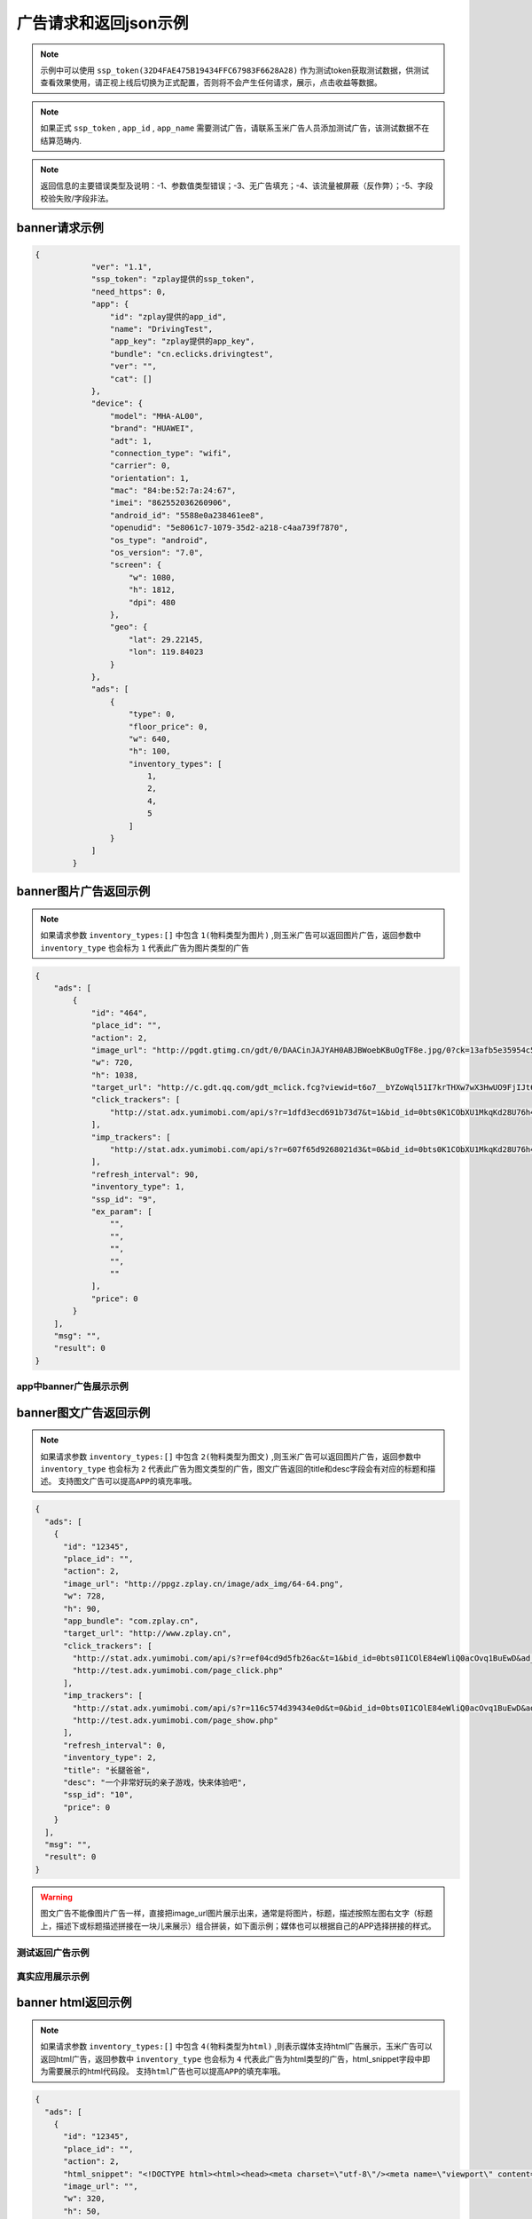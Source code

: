 广告请求和返回json示例
======================

.. note:: 示例中可以使用 ``ssp_token(32D4FAE475B19434FFC67983F6628A28)`` 作为测试token获取测试数据，供测试查看效果使用，请正视上线后切换为正式配置，否则将不会产生任何请求，展示，点击收益等数据。

.. note:: 如果正式 ``ssp_token`` , ``app_id`` , ``app_name`` 需要测试广告，请联系玉米广告人员添加测试广告，该测试数据不在结算范畴内.

.. note:: 返回信息的主要错误类型及说明：-1、参数值类型错误；-3、无广告填充；-4、该流量被屏蔽（反作弊）；-5、字段校验失败/字段非法。

banner请求示例
---------------

.. sourcecode:: js

        {
		    "ver": "1.1",
		    "ssp_token": "zplay提供的ssp_token",
		    "need_https": 0,
		    "app": {
		        "id": "zplay提供的app_id",
		        "name": "DrivingTest",
		        "app_key": "zplay提供的app_key",
		        "bundle": "cn.eclicks.drivingtest",
		        "ver": "",
		        "cat": []
		    },
		    "device": {
		        "model": "MHA-AL00",
		        "brand": "HUAWEI",
		        "adt": 1,
		        "connection_type": "wifi",
		        "carrier": 0,
		        "orientation": 1,
		        "mac": "84:be:52:7a:24:67",
		        "imei": "862552036260906",
		        "android_id": "5588e0a238461ee8",
		        "openudid": "5e8061c7-1079-35d2-a218-c4aa739f7870",
		        "os_type": "android",
		        "os_version": "7.0",
		        "screen": {
		            "w": 1080,
		            "h": 1812,
		            "dpi": 480
		        },
		        "geo": {
		            "lat": 29.22145,
		            "lon": 119.84023
		        }
		    },
		    "ads": [
		        {
		            "type": 0,
		            "floor_price": 0,
		            "w": 640,
		            "h": 100,
		            "inventory_types": [
		                1,
		                2,
		                4,
		                5
		            ]
		        }
		    ]
		}

banner图片广告返回示例
-----------------------

.. note:: 如果请求参数 ``inventory_types:[]`` 中包含 ``1(物料类型为图片)`` ,则玉米广告可以返回图片广告，返回参数中 ``inventory_type`` 也会标为 ``1`` 代表此广告为图片类型的广告

.. sourcecode:: js

		{
		    "ads": [
		        {
		            "id": "464",
		            "place_id": "",
		            "action": 2,
		            "image_url": "http://pgdt.gtimg.cn/gdt/0/DAACinJAJYAH0ABJBWoebKBuOgTF8e.jpg/0?ck=13afb5e35954c59df6d0027ac679eb91",
		            "w": 720,
		            "h": 1038,
		            "target_url": "http://c.gdt.qq.com/gdt_mclick.fcg?viewid=t6o7__bYZoWql51I7krTHXw7wX3HwUO9FjIJt6rPb8mySO4Cu!!XqJrUNtcEUqqnhweRJ4LLS2m49e8HowA62q!9A3lx4Doz_9tzhiFUUlCMXWdN2EKozjMRBb1KLFPtzKPDguyL1XXhtJIXEQlUJVWUlBGubb1_!csNQ1sjv6cL2Bv2x6hgcGzZKiqUH1N1juj87SFLvPyB2QAPdV57Lg&jtype=0&i=1&os=2",
		            "click_trackers": [
		                "http://stat.adx.yumimobi.com/api/s?r=1dfd3ecd691b73d7&t=1&bid_id=0bts0K1CObXU1MkqKd28U76h45LrcY&ad_id=464&type=2&dsp_id=20&plmn=46000&ssp_id=449&app_id=1007877&app_bundle_id=cn.eclicks.drivingtest&price_enc=Xm7JWFA9pOhXsloDA1CMNw&cur=CNY&u=http%3A%2F%2Fc.gdt.qq.com%2Fgdt_mclick.fcg%3Fviewid%3Dt6o7__bYZoWql51I7krTHXw7wX3HwUO9FjIJt6rPb8mySO4Cu%21%21XqJrUNtcEUqqnhweRJ4LLS2m49e8HowA62q%219A3lx4Doz_9tzhiFUUlCMXWdN2EKozjMRBb1KLFPtzKPDguyL1XXhtJIXEQlUJVWUlBGubb1_%21csNQ1sjv6cL2Bv2x6hgcGzZKiqUH1N1juj87SFLvPyB2QAPdV57Lg%26jtype%3D0%26i%3D1%26os%3D2%3Fviewid%3Dt6o7__bYZoWql51I7krTHXw7wX3HwUO9FjIJt6rPb8mySO4Cu%21%21XqJrUNtcEUqqnhweRJ4LLS2m49e8HowA62q%219A3lx4Doz_9tzhiFUUlCMXWdN2EKozjMRBb1KLFPtzKPDguyL1XXhtJIXEQlUJVWUlBGubb1_%21csNQ1sjv6cL2Bv2x6hgcGzZKiqUH1N1juj87SFLvPyB2QAPdV57Lg%26acttype%3D1%26s%3D%257B%2522down_x%2522%253A0%252C%2522down_y%2522%253A0%257D&adid_sha1=&aid_sha1=67d3bc8ba4a697f34c7165779438873896665f3e&pid=zap937e286143f6d462185316171ff574a7b10077f6"
		            ],
		            "imp_trackers": [
		                "http://stat.adx.yumimobi.com/api/s?r=607f65d9268021d3&t=0&bid_id=0bts0K1CObXU1MkqKd28U76h45LrcY&ad_id=464&type=2&dsp_id=20&plmn=46000&ssp_id=449&app_id=1007877&app_bundle_id=cn.eclicks.drivingtest&price_enc=Xm7JWFA9pOhXsloDA1CMNw&cur=CNY&u=http%3A%2F%2Fv.gdt.qq.com%2Fgdt_stats.fcg%3Fcount%3D1%26viewid0%3Dt6o7__bYZoWql51I7krTHXw7wX3HwUO9FjIJt6rPb8mySO4Cu%21%21XqJrUNtcEUqqnhweRJ4LLS2m49e8HowA62q%219A3lx4Doz_9tzhiFUUlCMXWdN2EKozjMRBb1KLFPtzKPDguyL1XXhtJIXEQlUJVWUlBGubb1_%21csNQ1sjv6cL2Bv2x6hgcGzZKiqUH1N1juj87SFLvPyB2QAPdV57Lg&adid_sha1=&aid_sha1=67d3bc8ba4a697f34c7165779438873896665f3e&pid=zap937e286143f6d462185316171ff574a7b10077f6"
		            ],
		            "refresh_interval": 90,
		            "inventory_type": 1,
		            "ssp_id": "9",
		            "ex_param": [
		                "",
		                "",
		                "",
		                "",
		                ""
		            ],
		            "price": 0
		        }
		    ],
		    "msg": "",
		    "result": 0
		}

app中banner广告展示示例
~~~~~~~~~~~~~~~~~~~~~~~~

.. image:: /img/banner_img1.jpg

banner图文广告返回示例
-----------------------

.. note:: 如果请求参数 ``inventory_types:[]`` 中包含 ``2(物料类型为图文)`` ,则玉米广告可以返回图片广告，返回参数中 ``inventory_type`` 也会标为 ``2`` 代表此广告为图文类型的广告，图文广告返回的title和desc字段会有对应的标题和描述。 ``支持图文广告可以提高APP的填充率哦。``

.. sourcecode:: js

		{
		  "ads": [
		    {
		      "id": "12345",
		      "place_id": "",
		      "action": 2,
		      "image_url": "http://ppgz.zplay.cn/image/adx_img/64-64.png",
		      "w": 728,
		      "h": 90,
		      "app_bundle": "com.zplay.cn",
		      "target_url": "http://www.zplay.cn",
		      "click_trackers": [
		        "http://stat.adx.yumimobi.com/api/s?r=ef04cd9d5fb26ac&t=1&bid_id=0bts0I1COlE84eWliQ0acOvq1BuEwD&ad_id=12345&type=0&dsp_id=129&plmn=46002&ssp_id=1&app_id=1006896&app_bundle_id=com.zplay.android.sdk.zplayad.demo1302&price_enc=vP_JWAZgp3pIO4IGGREl0g&cur=CNY&u=http%3A%2F%2Ftest.adx.yumimobi.com%2Fmock.php%3Ftype%3Dclick%26id%3D123&adid_sha1=&aid_sha1=dd1f217060dc909168c1c8642525bb24765c2e09&test=1&pid=zapdd13a671432d4a653e372fa03b3c68971f788a12",
		        "http://test.adx.yumimobi.com/page_click.php"
		      ],
		      "imp_trackers": [
		        "http://stat.adx.yumimobi.com/api/s?r=116c574d39434e0d&t=0&bid_id=0bts0I1COlE84eWliQ0acOvq1BuEwD&ad_id=12345&type=0&dsp_id=129&plmn=46002&ssp_id=1&app_id=1006896&app_bundle_id=com.zplay.android.sdk.zplayad.demo1302&price_enc=vP_JWAZgp3pIO4IGGREl0g&cur=CNY&u=http%3A%2F%2Ftest.adx.yumimobi.com%2Fmock.php%3Ftype%3Dimp%26id%3D123&adid_sha1=&aid_sha1=dd1f217060dc909168c1c8642525bb24765c2e09&test=1&pid=zapdd13a671432d4a653e372fa03b3c68971f788a12",
		        "http://test.adx.yumimobi.com/page_show.php"
		      ],
		      "refresh_interval": 0,
		      "inventory_type": 2,
		      "title": "长腿爸爸",
		      "desc": "一个非常好玩的亲子游戏，快来体验吧",
		      "ssp_id": "10",
		      "price": 0
		    }
		  ],
		  "msg": "",
		  "result": 0
		}

.. warning:: 图文广告不能像图片广告一样，直接把image_url图片展示出来，通常是将图片，标题，描述按照左图右文字（标题上，描述下或标题描述拼接在一块儿来展示）组合拼装，如下面示例；媒体也可以根据自己的APP选择拼接的样式。

测试返回广告示例
~~~~~~~~~~~~~~~~

.. image:: /img/banner-pic-text1.jpg

真实应用展示示例
~~~~~~~~~~~~~~~~~

.. image:: /img/banner-pic-test2.jpg
.. image:: /img/banner-pic-text3.jpg


banner html返回示例
-------------------

.. note:: 如果请求参数 ``inventory_types:[]`` 中包含 ``4(物料类型为html)`` ,则表示媒体支持html广告展示，玉米广告可以返回html广告，返回参数中 ``inventory_type`` 也会标为 ``4`` 代表此广告为html类型的广告，html_snippet字段中即为需要展示的html代码段。 ``支持html广告也可以提高APP的填充率哦。``

.. sourcecode:: js

		{
		  "ads": [
		    {
		      "id": "12345",
		      "place_id": "",
		      "action": 2,
		      "html_snippet": "<!DOCTYPE html><html><head><meta charset=\"utf-8\"/><meta name=\"viewport\" content=\"width=device-width, initial-scale=1.0, minimum-scale=1.0, maximum-scale=1.0, user-scalable=no,telephone=no\"/><meta name=\"format-detection\" content=\"telephone=no\"/><title></title><style>html,body{width:100%;height:100%;}*{padding:0;margin:0}img{display:block;position:absolute;top:0;left:0;width:100% !important;height:100% !important;}img[width=\"1\"]{width:1px;height:1px;display:none}img[width=\"1px\"]{width:1px;height:1px;display:none}img[width=\"0\"]{width:1px;height:1px;display:none}img[width=\"0px\"]{width:1px;height:1px;display:none}</style></head><body><div id=\"container\"><div class=\"veiw_con\"><a href=\"https://lnk0.com/NZ5E50?clickFlag=zplay\"><img id=\"img2\" class=\"com-img\" src=\"http://cdn.f2time.com/image/20161205/1e134d003ce34f9693a768abc2994928_tmp.jpg\"/></a></div></div></body></html>",
		      "image_url": "",
		      "w": 320,
		      "h": 50,
		      "app_bundle": "com.zplay.cn",
		      "target_url": "http://www.zplay.cn",
		      "click_trackers": [
		        "http://stat.adx.yumimobi.com/api/s?r=42aff45315acb70d&t=1&bid_id=0bug6s1COrdw4rZwoY1AtZst4npvg3&ad_id=12345&type=0&dsp_id=129&plmn=46001&ssp_id=1&app_id=1007716&app_bundle_id=com.zplay.classicpopstar&price_enc=YlPKWATzcV8O4PyFuQc7Kw&cur=CNY&u=http%3A%2F%2Ftest.adx.yumimobi.com%2Fmock.php%3Ftype%3Dclick%26id%3D123&adid_sha1=e9ace9d5e87035219a227db42b915909a91c989a&test=1&pid=zap64366690d9b306604610228a465db1aa97e42e89",
		        "http://test.adx.yumimobi.com/page_click.php"
		      ],
		      "imp_trackers": [
		        "http://stat.adx.yumimobi.com/api/s?r=699706254edd7d40&t=0&bid_id=0bug6s1COrdw4rZwoY1AtZst4npvg3&ad_id=12345&type=0&dsp_id=129&plmn=46001&ssp_id=1&app_id=1007716&app_bundle_id=com.zplay.classicpopstar&price_enc=YlPKWATzcV8O4PyFuQc7Kw&cur=CNY&u=http%3A%2F%2Ftest.adx.yumimobi.com%2Fmock.php%3Ftype%3Dimp%26id%3D123&adid_sha1=e9ace9d5e87035219a227db42b915909a91c989a&test=1&pid=zap64366690d9b306604610228a465db1aa97e42e89",
		        "http://test.adx.yumimobi.com/page_show.php"
		      ],
		      "refresh_interval": 0,
		      "inventory_type": 4,
		      "ssp_id": "10",
		      "price": 0
		    }
		  ],
		  "msg": "",
		  "result": 0
		}

.. warning:: 媒体看到返回的 ``invenroy为4`` 直接将 ``html_snippet`` 中的代码段内容在APP中渲染出来即可。html广告中 ``image_url`` 字段是空的，可以忽略。

app中banner html返回示例
~~~~~~~~~~~~~~~~~~~~~~~~

.. image:: /img/banner_html_ad.PNG

插屏请求示例
-------------

.. note:: 同banner广告一样，插屏广告在请求的时候也需要通过 ``inventory_types`` 标明支持的物料类型

.. sourcecode:: js

		{
		    "ver": "1.1",
		    "ssp_token": "zplay提供的ssp_token",
		    "need_https": 0,
		    "app": {
		        "id": "zplay提供的app_id",
		        "name": "DrivingTest",
		        "app_key": "zplay提供的app_key",
		        "bundle": "cn.eclicks.drivingtest",
		        "ver": "",
		        "cat": []
		    },
		    "device": {
		        "model": "vivoX7",
		        "brand": "vivo",
		        "adt": 1,
		        "connection_type": "wifi",
		        "carrier": 0,
		        "orientation": 1,
		        "mac": "20:5d:47:0b:33:38",
		        "imei": "862505031462331",
		        "android_id": "840be0b0d00e6169",
		        "openudid": "e4791d89-dda9-36c0-b9df-edacc24b01c8",
		        "os_type": "android",
		        "os_version": "5.1.1",
		        "screen": {
		            "w": 1080,
		            "h": 1920,
		            "dpi": 480
		        },
		        "geo": {
		            "lat": 31.151308,
		            "lon": 108.36747
		        }
		    },
		    "ads": [
		        {
		            "type": 1,
		            "floor_price": 0,
		            "w": 720,
		            "h": 1038,
		            "inventory_types": [
		                1,
		                2,
		                4,
		                5
		            ]
		        }
		    ]
		}


插屏图片广告返回示例
--------------------

.. note:: 如果媒体请求广告时，通过 ``inventory_types`` 指明支持支持图片广告，且返回的广告中 ``invenroy_type`` 为1,则媒体将 ``img_url`` 图片展示出来即可

.. sourcecode:: js

		{
		  "ads": [
		    {
		      "id": "12345",
		      "place_id": "",
		      "action": 2,
		      "image_url": "http://ppgz.zplay.cn/image/adx_img/640x960.jpg",
		      "w": 640,
		      "h": 960,
		      "app_bundle": "com.zplay.cn",
		      "target_url": "http://www.zplay.cn",
		      "click_trackers": [
		        "http://stat.adx.yumimobi.com/api/s?r=73cc52f1feb1da5e&t=1&bid_id=0bts0K1COs1I0y4BSv1bbpHN3VyPRY&ad_id=12345&type=1&dsp_id=129&plmn=46001&ssp_id=1&app_id=1007716&app_bundle_id=com.zplay.classicpopstar&price_enc=il_KWNyfsheu7FYW3m3eLw&cur=CNY&u=http%3A%2F%2Ftest.adx.yumimobi.com%2Fmock.php%3Ftype%3Dclick%26id%3D123&adid_sha1=e9ace9d5e87035219a227db42b915909a91c989a&test=1&pid=zap417d768fb04d5db77bfc65af2a8ce736bc8122ae",
		        "http://test.adx.yumimobi.com/page_click.php"
		      ],
		      "imp_trackers": [
		        "http://stat.adx.yumimobi.com/api/s?r=6af77c9ef310cdb1&t=0&bid_id=0bts0K1COs1I0y4BSv1bbpHN3VyPRY&ad_id=12345&type=1&dsp_id=129&plmn=46001&ssp_id=1&app_id=1007716&app_bundle_id=com.zplay.classicpopstar&price_enc=il_KWNyfsheu7FYW3m3eLw&cur=CNY&u=http%3A%2F%2Ftest.adx.yumimobi.com%2Fmock.php%3Ftype%3Dimp%26id%3D123&adid_sha1=e9ace9d5e87035219a227db42b915909a91c989a&test=1&pid=zap417d768fb04d5db77bfc65af2a8ce736bc8122ae",
		        "http://test.adx.yumimobi.com/page_show.php"
		      ],
		      "refresh_interval": 0,
		      "inventory_type": 1,
		      "ssp_id": "10",
		      "price": 0
		    }
		  ],
		  "msg": "",
		  "result": 0
		}

APP中插屏图片广告返回示例
~~~~~~~~~~~~~~~~~~~~~~~~~~

.. image:: /img/intersitial_pic_1.PNG

插屏图文广告返回示例
---------------------

.. note:: 如果媒体请求广告时，通过 ``inventory_types`` 指明支持支持图文广告，且返回的广告中 ``invenroy_type`` 为2,则改广告位图文广告。（图文广告通常图片为小图ICON）

.. sourcecode:: js

		{
		  "ads": [
		    {
		      "id": "12345",
		      "place_id": "",
		      "action": 2,
		      "image_url": "http://ppgz.zplay.cn/image/adx_img/64-64.png",
		      "w": 640,
		      "h": 960,
		      "app_bundle": "com.zplay.cn",
		      "target_url": "http://www.zplay.cn",
		      "click_trackers": [
		        "http://stat.adx.yumimobi.com/api/s?r=1caadc2eca3cdf3a&t=1&bid_id=0bulZf1COwg645eaAm0q12Wl0KQyQc&ad_id=12345&type=1&dsp_id=129&plmn=46001&ssp_id=1&app_id=1007716&app_bundle_id=com.zplay.classicpopstar&price_enc=Fp_KWHCqskhzQOB8UEukkQ&cur=CNY&u=http%3A%2F%2Ftest.adx.yumimobi.com%2Fmock.php%3Ftype%3Dclick%26id%3D123&adid_sha1=e9ace9d5e87035219a227db42b915909a91c989a&test=1&pid=zap417d768fb04d5db77bfc65af2a8ce736bc8122ae",
		        "http://test.adx.yumimobi.com/page_click.php"
		      ],
		      "imp_trackers": [
		        "http://stat.adx.yumimobi.com/api/s?r=7d7b2ba2193af5f1&t=0&bid_id=0bulZf1COwg645eaAm0q12Wl0KQyQc&ad_id=12345&type=1&dsp_id=129&plmn=46001&ssp_id=1&app_id=1007716&app_bundle_id=com.zplay.classicpopstar&price_enc=Fp_KWHCqskhzQOB8UEukkQ&cur=CNY&u=http%3A%2F%2Ftest.adx.yumimobi.com%2Fmock.php%3Ftype%3Dimp%26id%3D123&adid_sha1=e9ace9d5e87035219a227db42b915909a91c989a&test=1&pid=zap417d768fb04d5db77bfc65af2a8ce736bc8122ae",
		        "http://test.adx.yumimobi.com/page_show.php"
		      ],
		      "refresh_interval": 0,
		      "inventory_type": 2,
		      "title": "长腿爸爸",
		      "desc": "一个非常好玩的亲子游戏，快来体验吧",
		      "ssp_id": "10",
		      "price": 0
		    }
		  ],
		  "msg": "",
		  "result": 0
		}

.. warning:: 同banner的图文广告一样,不能只将 ``img_url`` 图片展示出来,需要将 ``img_url`` ``title`` ``desc`` 字段按照一定的格式排列组织好，展示出来即可，即可参照下图的示例来排列展示，也可以由媒体自己来组织展现方式。

app中插屏图文广告返回示例
~~~~~~~~~~~~~~~~~~~~~~~~~

.. image:: /img/intersitial_pic_text.PNG


插屏html广告返回示例
---------------------

.. note:: 如果媒体请求广告时，通过 ``inventory_types`` 指明支持支持html广告,即包含4，且返回的广告中 ``invenroy_type`` 为4,则该广告为插屏的html广告。展示方式通banner的html广告，请参考banner html广告展示



开屏请求示例
-------------

.. note:: 同banner,开屏广告一样，开屏广告在请求的时候也需要通过 ``inventory_types`` 标明支持的物料类型,通常也包含（图片，图文，html)三种类型的广告，
		  与插屏广告不同的是，请求参数中ad_type为2，是在应用刚开始启动的时候展示,
		  具体展示示例可参考插屏的三种广告返回和展示示例.

.. sourcecode:: js

		{
		    "ver": "1.1",
		    "ssp_token": "zplay提供的ssp_token",
		    "need_https": 0,
		    "app": {
		        "id": "zplay提供的app_id",
		        "name": "DrivingTest",
		        "app_key": "zplay提供的app_key",
		        "bundle": "cn.eclicks.drivingtest",
		        "ver": "",
		        "cat": []
		    },
		    "device": {
		        "model": "vivoX7",
		        "brand": "vivo",
		        "adt": 1,
		        "connection_type": "wifi",
		        "carrier": 0,
		        "orientation": 1,
		        "mac": "20:5d:47:0b:33:38",
		        "imei": "862505031462331",
		        "android_id": "840be0b0d00e6169",
		        "openudid": "e4791d89-dda9-36c0-b9df-edacc24b01c8",
		        "os_type": "android",
		        "os_version": "5.1.1",
		        "screen": {
		            "w": 1080,
		            "h": 1920,
		            "dpi": 480
		        },
		        "geo": {
		            "lat": 31.151308,
		            "lon": 108.36747
		        }
		    },
		    "ads": [
		        {
		            "type": 2,
		            "floor_price": 0,
		            "w": 720,
		            "h": 1038,
		            "inventory_types": [
		                1,
		                2,
		                4,
		                5
		            ]
		        }
		    ]
		}

开屏图片广告返回示例
--------------------

.. note:: 参考banner图片广告，展示返回广告中的 ```img_url`` 图片即可

开屏图文广告返回示例
--------------------

.. note:: 参考插屏的图文广告返回示例，需要返回内容中的 ``img_url`` ``title`` ``desc`` 组合瓶装展示

开屏html广告返回示例
--------------------

.. note:: 参考banner html广告返回示例即可，将返回的 ``html_snippet`` 中的html代码在app中展示出来即可


原生广告请求示例
----------------

.. note:: ``ad_type`` 为 ``3``  ， ``invenroty_types`` 为 ``[6]`` 请求的元素为媒体根据自己展示需要定义的元素快

.. sourcecode:: js

		{
		    "ver": "1.1",
		    "ssp_token": "zplay提供的ssp_token",
		    "app": {
		        "id": "zplay提供的app_id",
		        "name": "app name",
		        "app_key": "zplay提供的app_key",
		        "bundle": "bundle.com"
		    },
		    "device": {
		        "model": "iPhone 5 (A1429/A1442)",
		        "make": "Apple",
		        "brand": "Apple",
		        "ip": "223.74.73.17",
		        "connection_type": "wifi",
		        "carrier": 0,
		        "os_version": "10.2.1",
		        "os_type": "ios",
		        "mac": null,
		        "openudid": "983ADE10-20E6-441E-9078-2FA932787E67",
		        "ios_adid": "983ADE10-20E6-441E-9078-2FA932787E67"
		    },
		    "ads": [
		        {
		            "inventory_types": [
		                6
		            ],
		            "type": 3,
		            "floor_price": 0,
		            "native": {
		                "layout": 3,
		                "assets": [
		                    {
		                        "id": 0,
		                        "title": {
		                            "len": 30
		                        }
		                    },
		                    {
		                        "id": 2,
		                        "img": {
		                            "type": 3,
		                            "w": 640,
		                            "h": 320
		                        }
		                    }
		                ]
		            },
		            "w": 640,
		            "h": 320
		        }
		    ]
		}

原生广告返回示例
----------------

.. sourcecode:: js

		{
		    "Ad_Responses": [
		        {
		            "id": "611",
		            "place_id": "",
		            "action": 2,
		            "image_url": "",
		            "w": 640,
		            "h": 320,
		            "target_url": "",
		            "click_trackers": [
		                "http://stat.adx.yumimobi.com/api/s?r=28dcac6e3119e34c&t=1&bid_id=0bts0K1COxc026JViX3879I314lTQu&ad_id=611&type=3&dsp_id=20&plmn=46000&ssp_id=445&app_id=1007816&app_bundle_id=com.idol.ios&price_enc=HK3KWH-GwiN5V-nX4DdXDQ&cur=CNY&adid_sha1=5a126d40d994ef41d3e747339fe64bb0e0091b37&pid=zap60bb78bc056d737fd90773832834930d264cc5fd",
		                "http://c.gdt.qq.com/gdt_mclick.fcg?viewid=NtupfjoJRlZpXS_vNhoQmyx9s9fY8vM3mHxNC26zSmAHJ_IlOArCMMTcfB_9T07!DMyJmd5Qu43LRxKoflPKo4F6r3Bzww5DQwPhwcHhVhnRQnVe19Ik2rN9EES5JCqJL1FtWzL3BB6hXW3!92M!965AKLz3UEZbCHUy08zSwJXSbf!FQ7Oc60FaHmLg!N4pwI9AqxQCYMTHeICIhhXMcw&jtype=0&i=1&os=1?viewid=NtupfjoJRlZpXS_vNhoQmyx9s9fY8vM3mHxNC26zSmAHJ_IlOArCMMTcfB_9T07!DMyJmd5Qu43LRxKoflPKo4F6r3Bzww5DQwPhwcHhVhnRQnVe19Ik2rN9EES5JCqJL1FtWzL3BB6hXW3!92M!965AKLz3UEZbCHUy08zSwJXSbf!FQ7Oc60FaHmLg!N4pwI9AqxQCYMTHeICIhhXMcw&acttype=0&s=%7B%22down_x%22%3A0%2C%22down_y%22%3A0%7D"
		            ],
		            "imp_trackers": [
		                "http://stat.adx.yumimobi.com/api/s?r=762b36d6447913fd&t=0&bid_id=0bts0K1COxc026JViX3879I314lTQu&ad_id=611&type=3&dsp_id=20&plmn=46000&ssp_id=445&app_id=1007816&app_bundle_id=com.idol.ios&price_enc=HK3KWH-GwiN5V-nX4DdXDQ&cur=CNY&adid_sha1=5a126d40d994ef41d3e747339fe64bb0e0091b37&pid=zap60bb78bc056d737fd90773832834930d264cc5fd",
		                "http://v.gdt.qq.com/gdt_stats.fcg?count=1&viewid0=NtupfjoJRlZpXS_vNhoQmyx9s9fY8vM3mHxNC26zSmAHJ_IlOArCMMTcfB_9T07!DMyJmd5Qu43LRxKoflPKo4F6r3Bzww5DQwPhwcHhVhnRQnVe19Ik2rN9EES5JCqJL1FtWzL3BB6hXW3!92M!965AKLz3UEZbCHUy08zSwJXSbf!FQ7Oc60FaHmLg!N4pwI9AqxQCYMTHeICIhhXMcw"
		            ],
		            "refresh_interval": 0,
		            "inventory_type": 6,
		            "ssp_id": "9",
		            "ex_param": [
		                "",
		                "",
		                "",
		                "",
		                ""
		            ],
		            "native": {
		                "assets": [
		                    {
		                        "id": 0,
		                        "title": {
		                            "text": "饿了么"
		                        }
		                    },
		                    {
		                        "id": 2,
		                        "img": {
		                            "url": "http://pgdt.gtimg.cn/gdt/0/DAALNssAUAALQABaBYqlw-BwDr80Wr.jpg/0?ck=f267de6cc4dbe0c2ba357d3233566692",
		                            "w": 640,
		                            "h": 320
		                        }
		                    }
		                ],
		                "link": {
		                    "url": "http://c.gdt.qq.com/gdt_mclick.fcg?viewid=NtupfjoJRlZpXS_vNhoQmyx9s9fY8vM3mHxNC26zSmAHJ_IlOArCMMTcfB_9T07!DMyJmd5Qu43LRxKoflPKo4F6r3Bzww5DQwPhwcHhVhnRQnVe19Ik2rN9EES5JCqJL1FtWzL3BB6hXW3!92M!965AKLz3UEZbCHUy08zSwJXSbf!FQ7Oc60FaHmLg!N4pwI9AqxQCYMTHeICIhhXMcw&jtype=0&i=1&os=1",
		                    "type": 2
		                }
		            },
		            "zplay": {
		                "app_id": "1105857971",
		                "position_sid": "5000214883692309"
		            },
		            "price": 0
		        }
		    ],
		    "msg": "",
		    "result": 0
		}

视频广告请求示例
----------------

.. note:: 视频请求的ad_type为4，inventory_types 为 [3]

.. sourcecode:: js

		{
		    "ads": [
		        {
		            "floor_price": 0,
		            "h": 960,
		            "inventory_types": [
		                3
		            ],
		            "place_id": "FPA52248",
		            "pos": 0,
		            "type": 4,
		            "w": 640
		        }
		    ],
		    "ad": {},
		    "app": {
		        "app_key": "zplay提供的app_key",
		        "bundle": "",
		        "id": "zplay提供的app_id",
		        "name": "app name",
		        "ver": "5.0.0"
		    },
		    "device": {
		        "adt": 1,
		        "android_id": "bdd66b6d38c69335",
		        "carrier": 0,
		        "connection_type": "wifi",
		        "geo": {
		            "accu": 0,
		            "lat": 0,
		            "lon": 0
		        },
		        "imei": "861619032588944",
		        "ios_adid": "",
		        "local": "",
		        "mac": "26:28:46:09:1d:4f",
		        "make": "samsung",
		        "model": "SM-T810",
		        "orientation": 1,
		        "os_type": "android",
		        "os_version": "6.0",
		        "plmn": "",
		        "screen": {
		            "dpi": 240,
		            "h": 1536,
		            "w": 1152
		        }
		    },
		    "is_tail": 0,
		    "is_test": 0,
		    "sdk_ver": "androidmedia1.2.1.2",
		    "ssp_token": "10000",
		    "user": {
		        "age": 0,
		        "gender": 0
		    },
		    "ver": "1.1"
		}


视频广告返回示例
----------------

.. sourcecode:: js

		{
		    "Ad_Responses": [
		        {
		            "id": "19046454",
		            "place_id": "",
		            "action": 6,
		            "image_url": "http://oimageb1.ydstatic.com/image?id=-3419818951519079008&product=adpublish",
		            "w": 640,
		            "h": 960,
		            "target_url": "http://dl.hdslb.com/mobile/latest/iBiliPlayer-youdao010.apk",
		            "click_trackers": [
		                "http://stat.adx.yumimobi.com/api/s?r=6dc86f24a6f5c527&t=1&bid_id=0bts0K1COxbZ25BVLJ4aKOsy3lZJ9U&ad_id=19046454&type=4&dsp_id=602&plmn=46000&ssp_id=1&app_id=1000481&app_bundle_id=&price_enc=G63KWEiAWBhhBc34J0nXRw&cur=CNY&u=http%3A%2F%2Fp.clkservice.youdao.com%2Fclk%2Frequest.s%3Fk%3D4nx6iXFBcrUkfq9Pk%252BQJmS9cBWcnVn%252FvkeOOR6zbRfHXxo%252BoRxcJpjjAgKuViCqv52rawaCcQI2R6UiK1fhynWLAHXSMp8aBaL0cKcYl8mtcrJiEXwf%252FhYZwCCBIYpYkWLSHlAnWvRC13XK2RLk2jd4D4lkCrc2ittfTajZlNcoefJW0XPAIqdeMIrNGkCZe%252FIFW0I4LteiV%252FrsRj%252F2xlLTp7UV9cZRJUk2Sey94ryegaXlA2SmQ3dJfV6xO2oCdMS8f%252B01OZiTuuiQtlRc%252BWkrC%252B5WXQRtCToR922rjacEjo3fGWc4cm6wN1jOsjZSEH%252F0qWLM832XuHVN3JUQ9DTIdG%252Bczoz1jkVv%252BJLo0%252FZwEOrMBmh5izfkJarUODPOoSGB0t8xtHvnNANy3ZHFPxJCTW0wUjwoO7K%252B9UkSbSq%252FkjTG%252BKdoF6%252BhjZrJzw2TteqAopSl%252FYsVWeCn9yHMoUR8j1x3%252F9Hr3%252BIHmehpO3ELBqJMgONppinYjWbikMXTzWqtaMUWFLz9almr9ZUdRE97S5kFykRuSF4oJ2i6ksee7MphQ06%252BNvts2J95dRFtV3YUlk9fgA%252BpfBEtQqOc2X8sfmQxG3vA7UWSzhtHd8BIh%252FdSdWeVZvjrWauuguVd4JOR5t8aXQKklWTtBewgdWvBWbyhZFXFWzCkoig9r3VLN8ayV3syYFo%252FG5P6LpNmQ%252FCu1PDzVlTvQ2FsbzgKBELr5rXlh5BMbIp282bQgB6nphmiWxo0B0FCOyQybgIsX6mleh6fw0t8WAp34OCu1vpCvw5E%252FS15%252BHM8wThy7PuzXxo%252BoRxcJpjjAgKuViCqv18aPqEcXCaY4wICrlYgqrx7cJrWwEnlELPOipPDadCLw6dP9Tw26XG5BNsUzi2UI%26isrd%3D0%26youdao_bid%3D0bts0K1COxbZ25BVLJ4aKOsy3lZJ9U%26youdao_deviceId%3Db064bbe4e5749412f7770bc1c0d8663999c8bd1f&adid_sha1=&aid_sha1=b064bbe4e5749412f7770bc1c0d8663999c8bd1f&pid=FPA52248"
		            ],
		            "imp_trackers": [
		                "http://stat.adx.yumimobi.com/api/s?r=7f95f85bc960d054&t=0&bid_id=0bts0K1COxbZ25BVLJ4aKOsy3lZJ9U&ad_id=19046454&type=4&dsp_id=602&plmn=46000&ssp_id=1&app_id=1000481&app_bundle_id=&price_enc=G63KWEiAWBhhBc34J0nXRw&cur=CNY&u=http%3A%2F%2Fdsp-impr2.youdao.com%2Fz.gif%3Fyd_ewp%3DG63KWEiAWBhhBc34J0nXRw%26yd_ext%3DEnQKATESIDQxY2NjNmJmMjExMDhjZGRiZjZmYjJjNmU5ZmIzOTZiIksItsCKCRDM-q8CGPTjKSDU1BEo8k4wDjgOZQCQXUVwAHgAgAEAmAEBogELVHJhZGl0aW9uYWy6ARJ7Ik9SREVSRURfSUQiOiIxIn0wAyIeMGJ0czBLMUNPeGJaMjVCVkxKNGFLT3N5M2xaSjlVKHQwADoAQgBSDjExOS4xMzEuMjIyLjgxag0xNDg5Njc3NTk1MjE5eACCAQCIAdkbkAHT5NC9rSuoAQGwAQG4AQHCAQQyNDI00AEB2gEoYjA2NGJiZTRlNTc0OTQxMmY3NzcwYmMxYzBkODY2Mzk5OWM4YmQxZuIBGRoAMhBiZGQ2NmI2ZDM4YzY5MzM1OgM2LjD6AQU1LjAuMA&adid_sha1=&aid_sha1=b064bbe4e5749412f7770bc1c0d8663999c8bd1f&pid=FPA52248"
		            ],
		            "refresh_interval": 0,
		            "inventory_type": 3,
		            "ssp_id": "10",
		            "video": {
		                "url": "http://download.ydstatic.com/sdk/mp4/my%20wife%20is%20student%20union%20president.mp4",
		                "play_duration": 15,
		                "player_start_trackers": [
		                    "http://dsp-impr2.youdao.com/impplay.s?ext=Ch4wYnRzMEsxQ094YloyNUJWTEo0YUtPc3kzbFpKOVUQ1NQRGPTjKSDM%2Bq8CKLbAigkwdDoOMTE5LjEzMS4yMjIuODFA0%2BTQva0rSAFSBDI0MjRaIDQxY2NjNmJmMjExMDhjZGRiZjZmYjJjNmU5ZmIzOTZiYihiMDY0YmJlNGU1NzQ5NDEyZjc3NzBiYzFjMGQ4NjYzOTk5YzhiZDFmeACCARBiZGQ2NmI2ZDM4YzY5MzM1igEAkAELmAGNAaIBBFdJRknCASQ0ZTYyNzIxYi03ZWM1LTRhMTYtOWNlYi1kMDVhNzkyYjUyNWTSAQU1LjAuMNoBAzYuMA%3D%3D&event_type=205&play_percent=0.0"
		                ],
		                "player_end_trackers": [
		                    "http://dsp-impr2.youdao.com/impplay.s?ext=Ch4wYnRzMEsxQ094YloyNUJWTEo0YUtPc3kzbFpKOVUQ1NQRGPTjKSDM%2Bq8CKLbAigkwdDoOMTE5LjEzMS4yMjIuODFA0%2BTQva0rSAFSBDI0MjRaIDQxY2NjNmJmMjExMDhjZGRiZjZmYjJjNmU5ZmIzOTZiYihiMDY0YmJlNGU1NzQ5NDEyZjc3NzBiYzFjMGQ4NjYzOTk5YzhiZDFmeACCARBiZGQ2NmI2ZDM4YzY5MzM1igEAkAELmAGNAaIBBFdJRknCASQ0ZTYyNzIxYi03ZWM1LTRhMTYtOWNlYi1kMDVhNzkyYjUyNWTSAQU1LjAuMNoBAzYuMA%3D%3D&event_type=205&play_percent=1.0"
		                ]
		            },
		            "price": 0
		        }
		    ],
		    "msg": "",
		    "result": 0
		}
